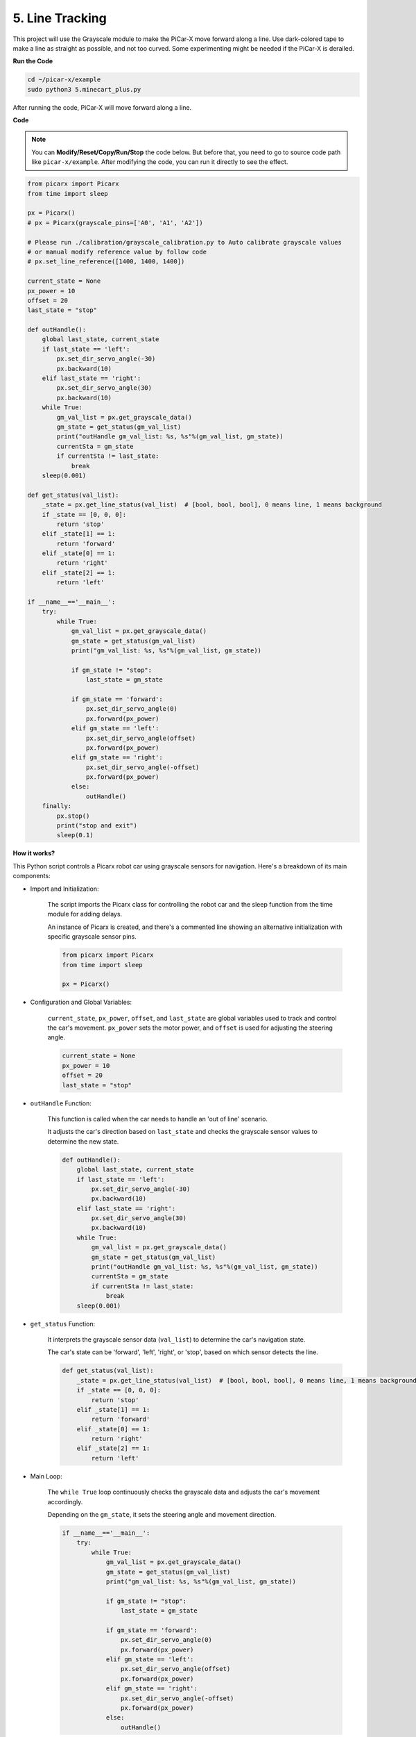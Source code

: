 .. _py_line_tracking:

5. Line Tracking
====================================

This project will use the Grayscale module to make the PiCar-X move forward along a line. 
Use dark-colored tape to make a line as straight as possible, and not too curved. 
Some experimenting might be needed if the PiCar-X is derailed.

**Run the Code**

.. raw:: html

    <run></run>

.. code-block::

    cd ~/picar-x/example
    sudo python3 5.minecart_plus.py
    
After running the code, PiCar-X will move forward along a line.

**Code**

.. note::
    You can **Modify/Reset/Copy/Run/Stop** the code below. But before that, you need to go to  source code path like ``picar-x/example``. After modifying the code, you can run it directly to see the effect.

.. raw:: html

    <run></run>

.. code-block:: python

    from picarx import Picarx
    from time import sleep

    px = Picarx()
    # px = Picarx(grayscale_pins=['A0', 'A1', 'A2'])

    # Please run ./calibration/grayscale_calibration.py to Auto calibrate grayscale values
    # or manual modify reference value by follow code
    # px.set_line_reference([1400, 1400, 1400])

    current_state = None
    px_power = 10
    offset = 20
    last_state = "stop"

    def outHandle():
        global last_state, current_state
        if last_state == 'left':
            px.set_dir_servo_angle(-30)
            px.backward(10)
        elif last_state == 'right':
            px.set_dir_servo_angle(30)
            px.backward(10)
        while True:
            gm_val_list = px.get_grayscale_data()
            gm_state = get_status(gm_val_list)
            print("outHandle gm_val_list: %s, %s"%(gm_val_list, gm_state))
            currentSta = gm_state
            if currentSta != last_state:
                break
        sleep(0.001)

    def get_status(val_list):
        _state = px.get_line_status(val_list)  # [bool, bool, bool], 0 means line, 1 means background
        if _state == [0, 0, 0]:
            return 'stop'
        elif _state[1] == 1:
            return 'forward'
        elif _state[0] == 1:
            return 'right'
        elif _state[2] == 1:
            return 'left'

    if __name__=='__main__':
        try:
            while True:
                gm_val_list = px.get_grayscale_data()
                gm_state = get_status(gm_val_list)
                print("gm_val_list: %s, %s"%(gm_val_list, gm_state))

                if gm_state != "stop":
                    last_state = gm_state

                if gm_state == 'forward':
                    px.set_dir_servo_angle(0)
                    px.forward(px_power) 
                elif gm_state == 'left':
                    px.set_dir_servo_angle(offset)
                    px.forward(px_power) 
                elif gm_state == 'right':
                    px.set_dir_servo_angle(-offset)
                    px.forward(px_power) 
                else:
                    outHandle()
        finally:
            px.stop()
            print("stop and exit")
            sleep(0.1)
       

**How it works?** 

This Python script controls a Picarx robot car using grayscale sensors for navigation. Here's a breakdown of its main components:

* Import and Initialization:

    The script imports the Picarx class for controlling the robot car and the sleep function from the time module for adding delays.

    An instance of Picarx is created, and there's a commented line showing an alternative initialization with specific grayscale sensor pins.

    .. code-block:: python
        
        from picarx import Picarx
        from time import sleep

        px = Picarx()

* Configuration and Global Variables:

    ``current_state``, ``px_power``, ``offset``, and ``last_state`` are global variables used to track and control the car's movement. ``px_power`` sets the motor power, and ``offset`` is used for adjusting the steering angle.

    .. code-block:: python

        current_state = None
        px_power = 10
        offset = 20
        last_state = "stop"

* ``outHandle`` Function:

    This function is called when the car needs to handle an 'out of line' scenario.

    It adjusts the car's direction based on ``last_state`` and checks the grayscale sensor values to determine the new state.

    .. code-block:: python

        def outHandle():
            global last_state, current_state
            if last_state == 'left':
                px.set_dir_servo_angle(-30)
                px.backward(10)
            elif last_state == 'right':
                px.set_dir_servo_angle(30)
                px.backward(10)
            while True:
                gm_val_list = px.get_grayscale_data()
                gm_state = get_status(gm_val_list)
                print("outHandle gm_val_list: %s, %s"%(gm_val_list, gm_state))
                currentSta = gm_state
                if currentSta != last_state:
                    break
            sleep(0.001)

* ``get_status`` Function:

    It interprets the grayscale sensor data (``val_list``) to determine the car's navigation state.

    The car's state can be 'forward', 'left', 'right', or 'stop', based on which sensor detects the line.

    .. code-block:: python
        
        def get_status(val_list):
            _state = px.get_line_status(val_list)  # [bool, bool, bool], 0 means line, 1 means background
            if _state == [0, 0, 0]:
                return 'stop'
            elif _state[1] == 1:
                return 'forward'
            elif _state[0] == 1:
                return 'right'
            elif _state[2] == 1:
                return 'left'

* Main Loop:

    The ``while True`` loop continuously checks the grayscale data and adjusts the car's movement accordingly.

    Depending on the ``gm_state``, it sets the steering angle and movement direction.

    .. code-block:: python

        if __name__=='__main__':
            try:
                while True:
                    gm_val_list = px.get_grayscale_data()
                    gm_state = get_status(gm_val_list)
                    print("gm_val_list: %s, %s"%(gm_val_list, gm_state))

                    if gm_state != "stop":
                        last_state = gm_state

                    if gm_state == 'forward':
                        px.set_dir_servo_angle(0)
                        px.forward(px_power) 
                    elif gm_state == 'left':
                        px.set_dir_servo_angle(offset)
                        px.forward(px_power) 
                    elif gm_state == 'right':
                        px.set_dir_servo_angle(-offset)
                        px.forward(px_power) 
                    else:
                        outHandle()

* Safety and Cleanup:

    The ``try...finally`` block ensures the car stops when the script is interrupted or finished.

    .. code-block:: python
        
        finally:
        px.stop()
        print("stop and exit")
        sleep(0.1)

In summary, the script uses grayscale sensors to navigate the Picarx robot car. It continuously reads the sensor data to determine the direction and adjusts the car's movement and steering accordingly. The outHandle function provides additional logic for situations where the car needs to adjust its path significantly.
